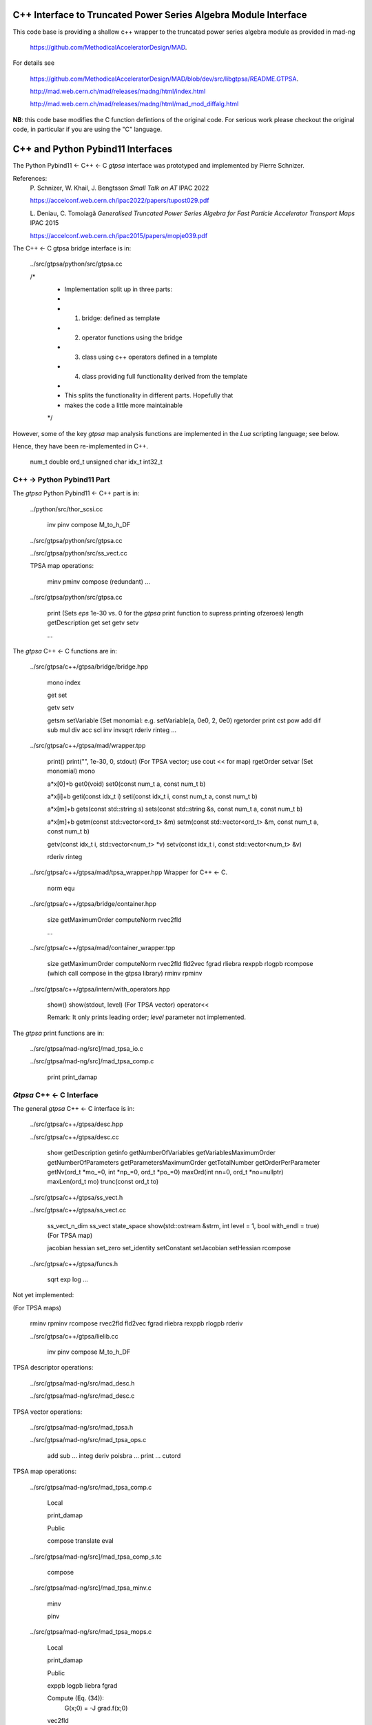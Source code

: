 C++ Interface to Truncated Power Series Algebra Module Interface
=================================================================

This code base is providing a shallow c++ wrapper to the
truncatad power series algebra module as provided in mad-ng

	https://github.com/MethodicalAcceleratorDesign/MAD.

For details see

	https://github.com/MethodicalAcceleratorDesign/MAD/blob/dev/src/libgtpsa/README.GTPSA.

	http://mad.web.cern.ch/mad/releases/madng/html/index.html

	http://mad.web.cern.ch/mad/releases/madng/html/mad_mod_diffalg.html


**NB**: this code base modifies the C function defintions of the original code.
For serious work please checkout the original code, in particular if you are using the "C" language.

C++ and Python Pybind11 Interfaces
==================================

The Python Pybind11 <- C++ <- C *gtpsa* interface was prototyped and implemented by Pierre Schnizer.

References:
	P\. Schnizer, W. Khail, J. Bengtsson *Small Talk on AT* IPAC 2022

	https://accelconf.web.cern.ch/ipac2022/papers/tupost029.pdf

	L\. Deniau, C. Tomoiagă *Generalised Truncated Power Series Algebra for Fast Particle Accelerator Transport Maps* IPAC 2015

	https://accelconf.web.cern.ch/ipac2015/papers/mopje039.pdf

The C++ <- C gtpsa bridge interface is in:

	../src/gtpsa/python/src/gtpsa.cc

	/*
	 * Implementation split up in three parts:
	 *
	 * 1. bridge: defined as template
	 * 2. operator functions using the bridge
	 * 3. class using c++ operators defined in a template
	 * 4. class providing full functionality derived from the template
	 *
	 * This splits the functionality in different parts. Hopefully that
	 * makes the code a little more maintainable
	 */


However, some of the key *gtpsa* map analysis functions are implemented in the *Lua* scripting language; see below.

Hence, they have been re-implemented in C++.

	num_t double
	ord_t unsigned char
	idx_t int32_t


C++ -> Python Pybind11 Part
---------------------------
The *gtpsa* Python Pybind11 <- C++ part is in:

	../python/src/thor_scsi.cc

		inv
		pinv
		compose
		M_to_h_DF

	../src/gtpsa/python/src/gtpsa.cc

	../src/gtpsa/python/src/ss_vect.cc

	TPSA map operations:

		minv
		pminv
		compose (redundant)
		...

	../src/gtpsa/python/src/gtpsa.cc

		print
		(Sets *eps* 1e-30 vs. 0 for the *gtpsa* print function to supress printing ofzeroes)
		length
		getDescription
		get
		set
		getv
		setv

		...

The *gtpsa* C++ <- C functions are in:

	../src/gtpsa/c++/gtpsa/bridge/bridge.hpp

		mono
		index

		get
		set

		getv
		setv

		getsm
		setVariable (Set monomial: e.g. setVariable(a, 0e0, 2, 0e0)
		rgetorder
		print
		cst
		pow
		add
		dif
		sub
		mul
		div
		acc
		scl
		inv
		invsqrt
		rderiv
		rinteg
		...

	../src/gtpsa/c++/gtpsa/mad/wrapper.tpp

		print()
		print("", 1e-30, 0, stdout) (For TPSA vector; use cout << for map)
		rgetOrder
		setvar (Set monomial)
		mono

		a*x[0]+b
		get0(void)
		set0(const num_t a, const num_t b)

		a*x[i]+b
		geti(const idx_t i)
		seti(const idx_t i, const num_t a, const num_t b)

		a*x[m]+b
		gets(const std::string s)
		sets(const std::string &s, const num_t a, const num_t b)

		a*x[m]+b
		getm(const std::vector<ord_t> &m)
		setm(const std::vector<ord_t> &m, const num_t a, const num_t b)

		getv(const idx_t i, std::vector<num_t> *v)
		setv(const idx_t i, const std::vector<num_t> &v)

		rderiv
		rinteg

	../src/gtpsa/c++/gtpsa/mad/tpsa_wrapper.hpp
	Wrapper for C++ <- C.

		norm
		equ

	../src/gtpsa/c++/gtpsa/bridge/container.hpp

		size
		getMaximumOrder
		computeNorm
		rvec2fld

		...

	../src/gtpsa/c++/gtpsa/mad/container_wrapper.tpp

		size
		getMaximumOrder
		computeNorm
		rvec2fld
		fld2vec
		fgrad
		rliebra
		rexppb
		rlogpb
		rcompose (which call compose in the gtpsa library)
		rminv
		rpminv

	../src/gtpsa/c++/gtpsa/intern/with_operators.hpp

		show()
		show(stdout, level) (For TPSA vector)
		operator<<

		Remark: It only prints leading order; *level* parameter not implemented.

The *gtpsa* print functions are in:

	../src/gtpsa/mad-ng/src]/mad_tpsa_io.c

	../src/gtpsa/mad-ng/src]/mad_tpsa_comp.c

		print
		print_damap

*Gtpsa* C++ <- C Interface
------------------------
The general *gtpsa* C++ <- C interface is in:

	../src/gtpsa/c++/gtpsa/desc.hpp

	../src/gtpsa/c++/gtpsa/desc.cc

		show
		getDescription
		getinfo
		getNumberOfVariables
		getVariablesMaximumOrder
		getNumberOfParameters
		getParametersMaximumOrder
		getTotalNumber
		getOrderPerParameter
		getNv(ord_t *mo_=0, int *np_=0, ord_t *po_=0)
		maxOrd(int nn=0, ord_t *no=nullptr)
		maxLen(ord_t mo)
		trunc(const ord_t to)

	../src/gtpsa/c++/gtpsa/ss_vect.h

	../src/gtpsa/c++/gtpsa/ss_vect.cc

		ss_vect_n_dim
		ss_vect
		state_space
		show(std::ostream &strm, int level = 1, bool with_endl = true) (For TPSA map)

		jacobian
		hessian
		set_zero
		set_identity
		setConstant
		setJacobian
		setHessian
		rcompose

	../src/gtpsa/c++/gtpsa/funcs.h

		sqrt
		exp
		log
		...


Not yet implemented:

(For TPSA maps)

	rminv
	rpminv
	rcompose
	rvec2fld
	fld2vec
	fgrad
	rliebra
	rexppb
	rlogpb
	rderiv

	../src/gtpsa/c++/gtpsa/lielib.cc

		inv
		pinv
		compose
		M_to_h_DF

TPSA descriptor operations:

	../src/gtpsa/mad-ng/src/mad_desc.h

	../src/gtpsa/mad-ng/src/mad_desc.c

TPSA vector operations:

	../src/gtpsa/mad-ng/src/mad_tpsa.h

	../src/gtpsa/mad-ng/src/mad_tpsa_ops.c

		add
		sub
		...
		integ
		deriv
		poisbra
		...
		print
		...
		cutord

TPSA map operations:

	../src/gtpsa/mad-ng/src/mad_tpsa_comp.c

		Local

		print_damap

		Public

		compose
		translate
		eval


	../src/gtpsa/mad-ng/src]/mad_tpsa_comp_s.tc

		compose

	../src/gtpsa/mad-ng/src]/mad_tpsa_minv.c

		minv

		pinv

	../src/gtpsa/mad-ng/src/mad_tpsa_mops.c

		Local

		print_damap

		Public

		exppb
		logpb
		liebra
		fgrad

		Compute (Eq. (34)):
			G(x;0) = -J grad.f(x;0)

		vec2fld

		Compute(Eqs. (34)-(37)):
			f(x;0) = \int_0^x J G(x';0) dx' = x^t J phi G(x;0)

		fld2vec
		mnrm (norm)

Also, a few are in:

(coded in *Lua*)

	../src/gtpsa/mad-ng/src/madl_damap.mad

		map_ctor
		factor_map

		Factored Lie of exponential and poisson bracket:

			r = exp(:y1:) exp(:y2:)... x

		lieexppb
		flofacg
		...

	../src/gtpsa/madl_gphys.mad

		make_symp (Make map symplectic, thesis by Liam Healy)

			L\. Healy *Lie-Algebraic Methods for Treating Lattice Parameter Errors in Particle Accelerators* Thesis, Univ. of Maryland, 1986.

		gphys.normal_ng (Map normal form)
		normal_c        (Phasor basis)

*Lua* Scripting Language
----------------------
The *Lua* scripting language (Portuguese: *lua* -> *moon*) was created by the Computer Graphics
Technology Group (Tecgraf) at the PUC Univ., Rio de Janeiro, Brazil in 1993:

	https://www.lua.org/about.html

LuaJiT is a just-in-time compiler:

	https://luajit.org/luajit.html
